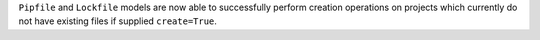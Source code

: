 ``Pipfile`` and ``Lockfile`` models are now able to successfully perform creation operations on projects which currently do not have existing files if supplied ``create=True``.
